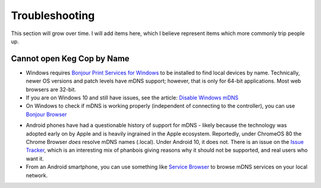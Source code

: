 .. _troubleshooting:

Troubleshooting
######################

This section will grow over time. I will add items here, which I believe represent items which more commonly trip people up.

.. _faq-mdns:

Cannot open Keg Cop by Name
*****************************

- Windows requires `Bonjour Print Services for Windows <https://support.apple.com/kb/DL999?locale=en_US>`_ to be installed to find local devices by name.  Technically, newer OS versions and patch levels have mDNS support; however, that is only for 64-bit applications.  Most web browsers are 32-bit.
- If you are on Windows 10 and still have issues, see the article: `Disable Windows mDNS <https://superuser.com/questions/1330027/how-to-enable-mdns-on-windows-10-build-17134>`_
- On Windows to check if mDNS is working properly (independent of connecting to the controller), you can use `Bonjour Browser <https://hobbyistsoftware.com/bonjourbrowser>`_

.. image:: bonjour_browser.png
    :scale: 50%
    :align: center
    :alt: Controller Settings

- Android phones have had a questionable history of support for mDNS - likely because the technology was adopted early on by Apple and is heavily ingrained in the Apple ecosystem.  Reportedly, under ChromeOS 80 the Chrome Browser *does* resolve mDNS names (.local). Under Android 10, it does not.  There is an issue on the `Issue Tracker <https://issuetracker.google.com/issues/140786115>`_, which is an interesting mix of phanbois giving reasons why it should not be supported, and real users who want it.
- From an Android smartphone, you can use something like `Service Browser <https://play.google.com/store/apps/details?id=com.druk.servicebrowser>`_ to browse mDNS services on your local network.
